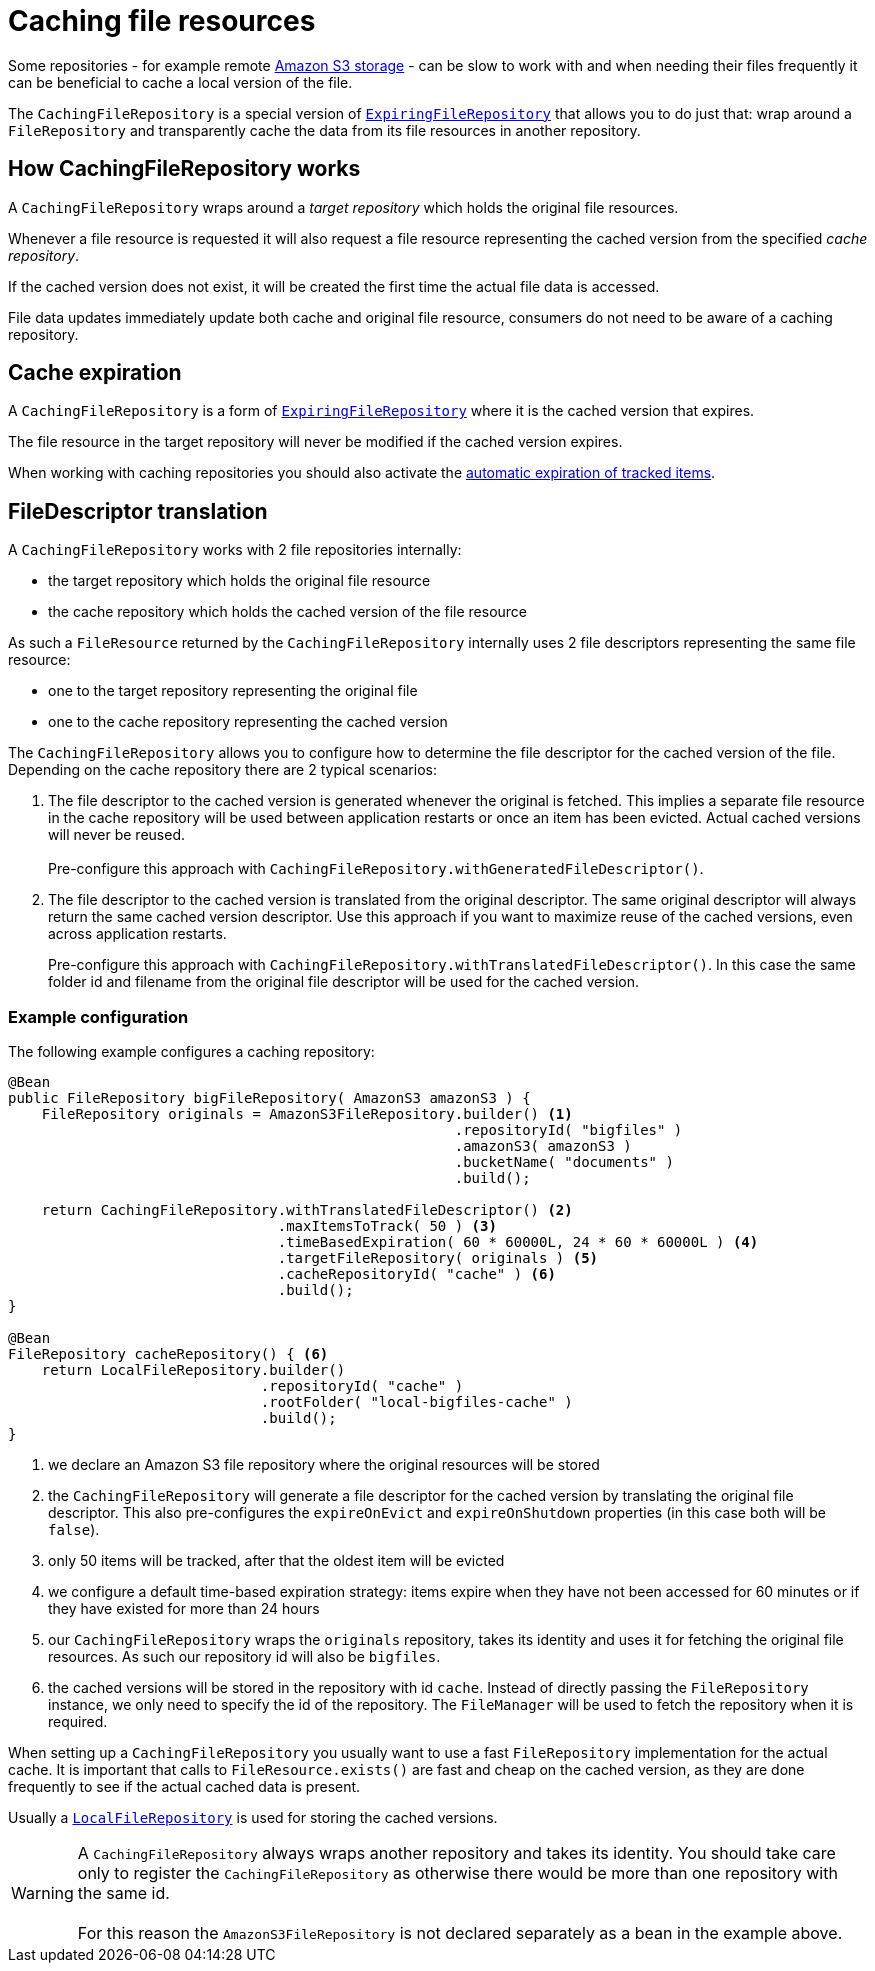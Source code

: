 = Caching file resources

Some repositories - for example remote xref:file-repositories/s3.adoc[Amazon S3 storage] - can be slow to work with and when needing their files frequently it can be beneficial to cache a local version of the file.

The `CachingFileRepository` is a special version of `xref:file-repositories/expiring.adoc#ExpiringFileRepository[ExpiringFileRepository]` that allows you to do just that: wrap around a `FileRepository` and transparently cache the data from its file resources in another repository.

== How CachingFileRepository works

A `CachingFileRepository` wraps around a _target repository_ which holds the original file resources.

Whenever a file resource is requested it will also request a file resource representing the cached version from the specified _cache repository_.

If the cached version does not exist, it will be created the first time the actual file data is accessed.

File data updates immediately update both cache and original file resource, consumers do not need to be aware of a caching repository.

== Cache expiration
A `CachingFileRepository` is a form of `xref:file-repositories/expiring.adoc#ExpiringFileRepository[ExpiringFileRepository]` where it is the cached version that expires.

The file resource in the target repository will never be modified if the cached version expires.

When working with caching repositories you should also activate the xref:file-repositories/expiring.adoc#cleanup-interval[automatic expiration of tracked items].

== FileDescriptor translation
A `CachingFileRepository` works with 2 file repositories internally:

* the target repository which holds the original file resource
* the cache repository which holds the cached version of the file resource

As such a `FileResource` returned by the `CachingFileRepository` internally uses 2 file descriptors representing the same file resource:

* one to the target repository representing the original file
* one to the cache repository representing the cached version

The `CachingFileRepository` allows you to configure how to determine the file descriptor for the cached version of the file.
Depending on the cache repository there are 2 typical scenarios:

. The file descriptor to the cached version is generated whenever the original is fetched.
This implies a separate file resource in the cache repository will be used between application restarts or once an item has been evicted.
Actual cached versions will never be reused. +
 +
Pre-configure this approach with `CachingFileRepository.withGeneratedFileDescriptor()`.

. The file descriptor to the cached version is translated from the original descriptor.
The same original descriptor will always return the same cached version descriptor.
Use this approach if you want to maximize reuse of the cached versions, even across application restarts. +
+
Pre-configure this approach with `CachingFileRepository.withTranslatedFileDescriptor()`.
In this case the same folder id and filename from the original file descriptor will be used for the cached version.

=== Example configuration
The following example configures a caching repository:

[source,java,indent=0]
----
@Bean
public FileRepository bigFileRepository( AmazonS3 amazonS3 ) {
    FileRepository originals = AmazonS3FileRepository.builder() <1>
                                                     .repositoryId( "bigfiles" )
                                                     .amazonS3( amazonS3 )
                                                     .bucketName( "documents" )
                                                     .build();

    return CachingFileRepository.withTranslatedFileDescriptor() <2>
                                .maxItemsToTrack( 50 ) <3>
                                .timeBasedExpiration( 60 * 60000L, 24 * 60 * 60000L ) <4>
                                .targetFileRepository( originals ) <5>
                                .cacheRepositoryId( "cache" ) <6>
                                .build();
}

@Bean
FileRepository cacheRepository() { <6>
    return LocalFileRepository.builder()
                              .repositoryId( "cache" )
                              .rootFolder( "local-bigfiles-cache" )
                              .build();
}
----

<1> we declare an Amazon S3 file repository where the original resources will be stored
<2> the `CachingFileRepository` will generate a file descriptor for the cached version by translating the original file descriptor.
This also pre-configures the `expireOnEvict` and `expireOnShutdown` properties (in this case both will be `false`).
<3> only 50 items will be tracked, after that the oldest item will be evicted
<4> we configure a default time-based expiration strategy: items expire when they have not been accessed for 60 minutes or if they have existed for more than 24 hours
<5> our `CachingFileRepository` wraps the `originals` repository, takes its identity and uses it for fetching the original file resources.
As such our repository id will also be `bigfiles`.
<6> the cached versions will be stored in the repository with id `cache`.
Instead of directly passing the `FileRepository` instance, we only need to specify the id of the repository.
The `FileManager` will be used to fetch the repository when it is required.

When setting up a `CachingFileRepository` you usually want to use a fast `FileRepository` implementation for the actual cache.
It is important that calls to `FileResource.exists()` are fast and cheap on the cached version, as they are done frequently to see if the actual cached data is present.

Usually a `xref:file-repositories/local.adoc[LocalFileRepository]` is used for storing the cached versions.

WARNING: A `CachingFileRepository` always wraps another repository and takes its identity.
You should take care only to register the `CachingFileRepository` as otherwise there would be more than one repository with the same id. +
 +
For this reason the `AmazonS3FileRepository` is not declared separately as a bean in the example above.





